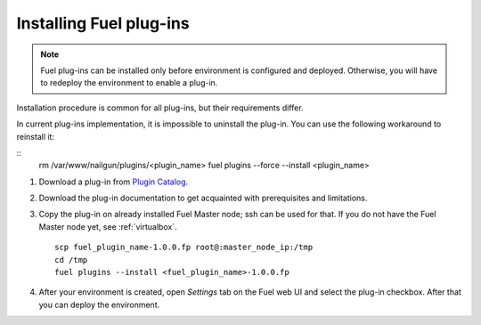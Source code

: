 
.. _040-install-plugin:

Installing Fuel plug-ins
========================

.. note:: Fuel plug-ins can be installed only before
          environment is configured and deployed.
          Otherwise, you will have to redeploy
          the environment to enable a plug-in.

Installation procedure is common for all plug-ins, but their requirements differ.

In current plug-ins implementation,
it is impossible to uninstall the plug-in.
You can use the following workaround to reinstall it:

::
          rm /var/www/nailgun/plugins/<plugin_name>
          fuel plugins --force --install <plugin_name>

#. Download a plug-in from
   `Plugin Catalog <https://software.mirantis.com/download-mirantis-openstack-fuel-plug-ins/>`_.

#. Download the plug-in documentation to get acquainted with
   prerequisites and limitations.

#. Copy the plug-in on already installed Fuel Master node; ssh can be used for that.
   If you do not have the Fuel Master node yet, see :ref:`virtualbox`.

   ::

         scp fuel_plugin_name-1.0.0.fp root@:master_node_ip:/tmp
         cd /tmp
         fuel plugins --install <fuel_plugin_name>-1.0.0.fp

#. After your environment is created, open *Settings* tab on the
   Fuel web UI and select the plug-in checkbox. After that you
   can deploy the environment.
